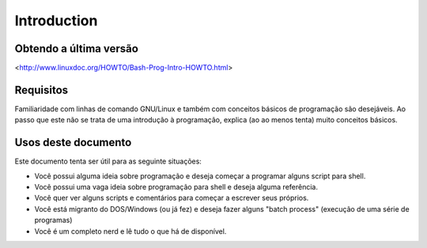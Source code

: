 Introduction
=============

Obtendo a última versão
------------------------
<http://www.linuxdoc.org/HOWTO/Bash-Prog-Intro-HOWTO.html>

Requisitos
-----------
Familiaridade com linhas de comando GNU/Linux e também com conceitos básicos de programação são desejáveis. Ao passo que este não se trata de uma introdução à programação, explica (ao ao menos tenta) muito conceitos básicos.


Usos deste documento
----------------------
Este documento tenta ser útil para as seguinte situações:

*	Você possui alguma ideia sobre programação e deseja começar a programar alguns script para shell.
*	Você possui uma vaga ideia sobre programação para shell e deseja alguma referência.
* 	Você quer ver alguns scripts e comentários para começar a escrever seus próprios.
*	Você está migranto do DOS/Windows (ou já fez) e deseja fazer alguns "batch process" (execução de uma série de programas)
*	Você é um completo nerd e lê tudo o que há de disponível.